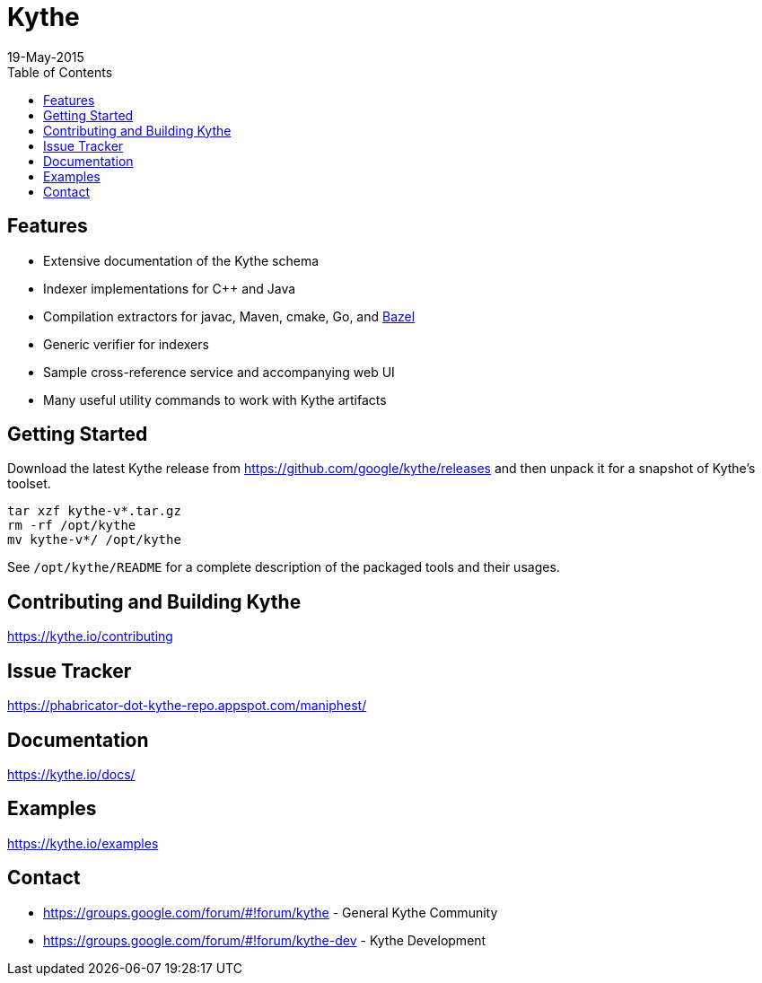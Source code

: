 ////
Copyright 2015 Google Inc. All rights reserved.

Licensed under the Apache License, Version 2.0 (the "License");
you may not use this file except in compliance with the License.
You may obtain a copy of the License at

  http://www.apache.org/licenses/LICENSE-2.0

Unless required by applicable law or agreed to in writing, software
distributed under the License is distributed on an "AS IS" BASIS,
WITHOUT WARRANTIES OR CONDITIONS OF ANY KIND, either express or implied.
See the License for the specific language governing permissions and
limitations under the License.
////

= Kythe
19-May-2015
:toc2:

== Features

* Extensive documentation of the Kythe schema
* Indexer implementations for C++ and Java
* Compilation extractors for javac, Maven, cmake, Go, and link:http://bazel.io/[Bazel]
* Generic verifier for indexers
* Sample cross-reference service and accompanying web UI
* Many useful utility commands to work with Kythe artifacts

== Getting Started

Download the latest Kythe release from https://github.com/google/kythe/releases
and then unpack it for a snapshot of Kythe's toolset.

[source,shell]
----
tar xzf kythe-v*.tar.gz
rm -rf /opt/kythe
mv kythe-v*/ /opt/kythe
----

See `/opt/kythe/README` for a complete description of the packaged tools and their
usages.

== Contributing and Building Kythe

https://kythe.io/contributing

== Issue Tracker

https://phabricator-dot-kythe-repo.appspot.com/maniphest/

== Documentation

https://kythe.io/docs/

== Examples

https://kythe.io/examples

== Contact

 - https://groups.google.com/forum/#!forum/kythe - General Kythe Community
 - https://groups.google.com/forum/#!forum/kythe-dev - Kythe Development

